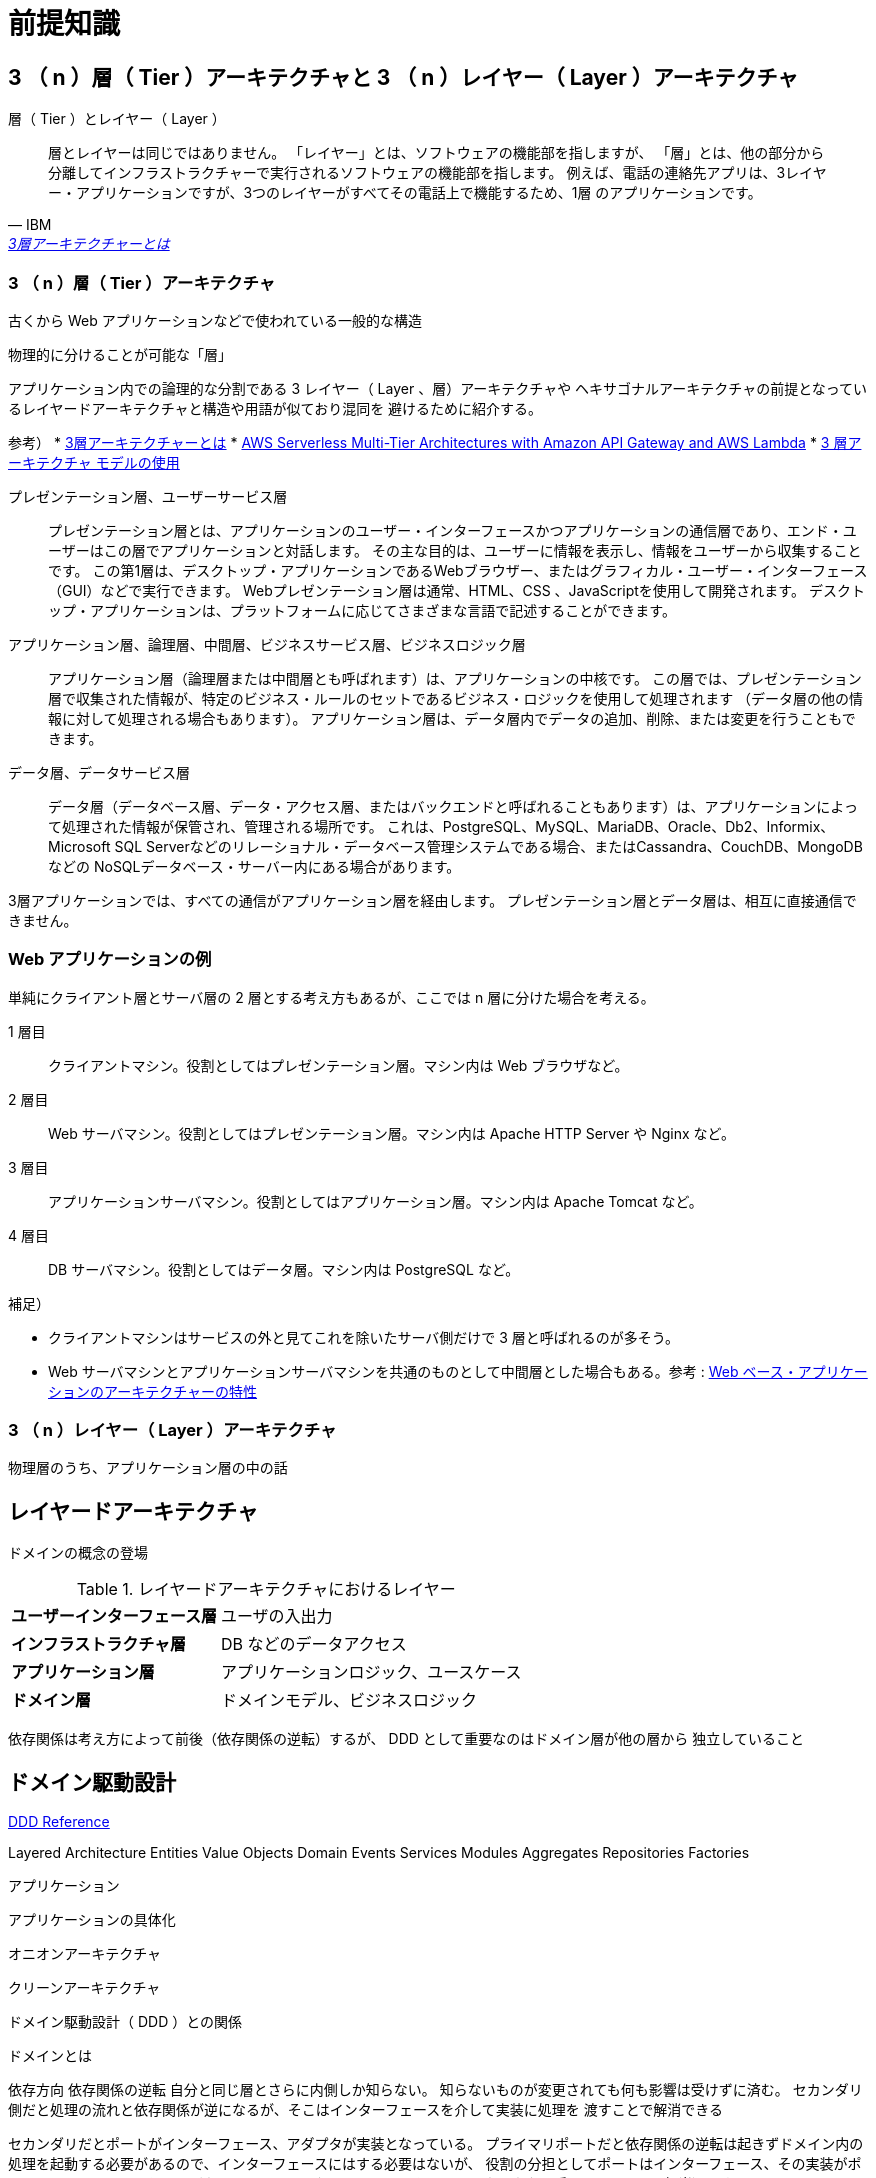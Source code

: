 = 前提知識

== 3 （ n ）層（ Tier ）アーキテクチャと 3 （ n ）レイヤー（ Layer ）アーキテクチャ

.層（ Tier ）とレイヤー（ Layer ）
[quote, IBM, 'https://www.ibm.com/jp-ja/topics/three-tier-architecture[3層アーキテクチャーとは]']
____
層とレイヤーは同じではありません。 「レイヤー」とは、ソフトウェアの機能部を指しますが、
「層」とは、他の部分から分離してインフラストラクチャーで実行されるソフトウェアの機能部を指します。 
例えば、電話の連絡先アプリは、3レイヤー・アプリケーションですが、3つのレイヤーがすべてその電話上で機能するため、1層 のアプリケーションです。
____


=== 3 （ n ）層（ Tier ）アーキテクチャ

古くから Web アプリケーションなどで使われている一般的な構造

物理的に分けることが可能な「層」

アプリケーション内での論理的な分割である 3 レイヤー（ Layer 、層）アーキテクチャや
ヘキサゴナルアーキテクチャの前提となっているレイヤードアーキテクチャと構造や用語が似ており混同を
避けるために紹介する。


参考）
* https://www.ibm.com/jp-ja/topics/three-tier-architecture[3層アーキテクチャーとは]
* https://docs.aws.amazon.com/whitepapers/latest/serverless-multi-tier-architectures-api-gateway-lambda/welcome.html[AWS Serverless Multi-Tier Architectures with Amazon API Gateway and AWS Lambda]
* https://learn.microsoft.com/ja-jp/windows/win32/cossdk/using-a-three-tier-architecture-model[3 層アーキテクチャ モデルの使用]


プレゼンテーション層、ユーザーサービス層::
  プレゼンテーション層とは、アプリケーションのユーザー・インターフェースかつアプリケーションの通信層であり、エンド・ユーザーはこの層でアプリケーションと対話します。 
  その主な目的は、ユーザーに情報を表示し、情報をユーザーから収集することです。 
  この第1層は、デスクトップ・アプリケーションであるWebブラウザー、またはグラフィカル・ユーザー・インターフェース（GUI）などで実行できます。
  Webプレゼンテーション層は通常、HTML、CSS 、JavaScriptを使用して開発されます。 デスクトップ・アプリケーションは、プラットフォームに応じてさまざまな言語で記述することができます。
アプリケーション層、論理層、中間層、ビジネスサービス層、ビジネスロジック層::
  アプリケーション層（論理層または中間層とも呼ばれます）は、アプリケーションの中核です。
  この層では、プレゼンテーション層で収集された情報が、特定のビジネス・ルールのセットであるビジネス・ロジックを使用して処理されます
  （データ層の他の情報に対して処理される場合もあります）。 アプリケーション層は、データ層内でデータの追加、削除、または変更を行うこともできます。 
データ層、データサービス層::
  データ層（データベース層、データ・アクセス層、またはバックエンドと呼ばれることもあります）は、アプリケーションによって処理された情報が保管され、管理される場所です。
  これは、PostgreSQL、MySQL、MariaDB、Oracle、Db2、Informix、Microsoft SQL Serverなどのリレーショナル・データベース管理システムである場合、またはCassandra、CouchDB、MongoDBなどの
  NoSQLデータベース・サーバー内にある場合があります。          

3層アプリケーションでは、すべての通信がアプリケーション層を経由します。 プレゼンテーション層とデータ層は、相互に直接通信できません。

=== Web アプリケーションの例

単純にクライアント層とサーバ層の 2 層とする考え方もあるが、ここでは n 層に分けた場合を考える。

1 層目::
  クライアントマシン。役割としてはプレゼンテーション層。マシン内は Web ブラウザなど。
2 層目::
  Web サーバマシン。役割としてはプレゼンテーション層。マシン内は Apache HTTP Server や Nginx など。
3 層目::
  アプリケーションサーバマシン。役割としてはアプリケーション層。マシン内は Apache Tomcat など。
4 層目::
  DB サーバマシン。役割としてはデータ層。マシン内は PostgreSQL など。

補足）

* クライアントマシンはサービスの外と見てこれを除いたサーバ側だけで 3 層と呼ばれるのが多そう。
* Web サーバマシンとアプリケーションサーバマシンを共通のものとして中間層とした場合もある。参考 : https://www.ibm.com/docs/ja/db2-for-zos/13?topic=environment-architectural-characteristics-web-based-applications[Web ベース・アプリケーションのアーキテクチャーの特性]


=== 3 （ n ）レイヤー（ Layer ）アーキテクチャ

物理層のうち、アプリケーション層の中の話




== レイヤードアーキテクチャ

ドメインの概念の登場



.レイヤードアーキテクチャにおけるレイヤー
[cols="1,1"options="noheader,autowidth",stripes=hover]
|===
^s|ユーザーインターフェース層
a|
ユーザの入出力

^s|インフラストラクチャ層
a|
DB などのデータアクセス

^s|アプリケーション層
a|
アプリケーションロジック、ユースケース

^s|ドメイン層
a|
ドメインモデル、ビジネスロジック
|===

依存関係は考え方によって前後（依存関係の逆転）するが、 DDD として重要なのはドメイン層が他の層から
独立していること



== ドメイン駆動設計

https://www.domainlanguage.com/ddd/reference/[DDD Reference]

Layered Architecture
Entities
Value Objects
Domain Events
Services
Modules
Aggregates
Repositories
Factories




アプリケーション



アプリケーションの具体化

オニオンアーキテクチャ

クリーンアーキテクチャ



ドメイン駆動設計（ DDD ）との関係

ドメインとは






依存方向
依存関係の逆転
自分と同じ層とさらに内側しか知らない。
知らないものが変更されても何も影響は受けずに済む。
セカンダリ側だと処理の流れと依存関係が逆になるが、そこはインターフェースを介して実装に処理を
渡すことで解消できる

セカンダリだとポートがインターフェース、アダプタが実装となっている。
プライマリポートだと依存関係の逆転は起きずドメイン内の処理を起動する必要があるので、インターフェースにはする必要はないが、
役割の分担としてポートはインターフェース、その実装がポートと同じ層のユースケース（クリーンアーキテクチャで
ユースケースインタラクタと呼んでいるものに相当）とする。


プライマリ側とセカンダリ側は依存関係上は並列


実装順

アダプタやポートはテスト用から



=== ドメイン層

実現したい概念そのもの

値オブジェクト
不変なオブジェクト。値が同じなら同じ存在
オブジェクトが満たすべきルールも含む
関数は副作用を持たない

エンティティ
変化するパラメータを持ったオブジェクト。持っているパラメータが変化しても存在は同じ。
存在を見分けるために不変の id を持つ。
オブジェクトが満たすべきルールも含む
可能な限り値オブジェクトを使った方がよい（複雑さを避ける）？

サービス
物としてモデリングできない存在
値オブジェクトやエンティティを扱う。
手続きと混同しないように。値オブジェクトやエンティティ単体ではできないような操作のために使う？


集約
関連するオブジェクトの集合
カプセル化
変更単位であり一貫性を保障
ルートとなるエンティティが存在


リポジトリ
集約の置き場所
集約に対する CRUD

ドメインイベント

ファクトリ
集約の作成が複雑な場合などに利用


コンテキスト境界
同じものでも適用範囲の境界をはっきりさせれば複数モデルが存在しても良い
実装時にはコンテキストでアプリケーション自体を分けた方が分かりやすい
参考 : https://little-hands.hatenablog.com/entry/2017/12/07/bouded-context-implementation





=== ユースケース（アプリケーション）層

アプリケーションで実現するためのルール


